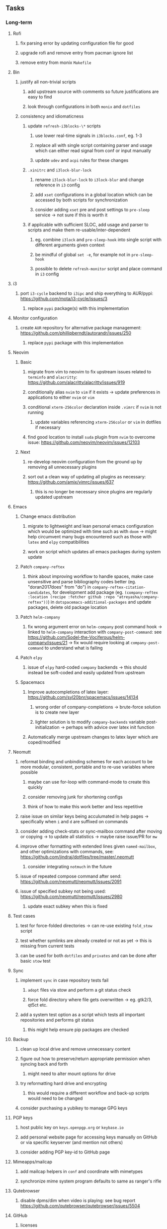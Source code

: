 #+STARTUP: overview
#+OPTIONS: ^:nil
#+OPTIONS: p:t

** Tasks
*** Long-term
**** Rofi
***** fix parsing error by updating configuration file for good
***** upgrade rofi and remove entry from pacman ignore list
***** remove entry from monix ~Makefile~

**** Bin
***** justify all non-trivial scripts
****** add upstream source with comments so future justifications are easy to find
****** look through configurations in both ~monix~ and ~dotfiles~
***** consistency and idiomaticness
****** update ~refresh-i3blocks-\*~ scripts
******* use lower real-time signals in ~i3blocks.conf~, eg. 1-3
******* replace all with single script containing parser and usage which can either read signal from conf or input manually
******* update ~udev~ and ~acpi~ rules for these changes
****** ~.xinitrc~ and ~i3lock-blur-lock~
******* rename ~i3lock-blur-lock~ to ~i3lock-blur~ and change reference in ~i3~ config
******* add ~xset~ configurations in a global location which can be accessed by both scripts for synchronization
******* consider adding ~xset~ pre and post settings to ~pre-sleep~ service -> not sure if this is worth it
****** if applicable with sufficient SLOC, add usage and parser to scripts and make them re-usable/inter-dependent
******* eg. combine ~i3lock~ and ~pre-sleep-hook~ into single script with different arguments given context 
******* be mindful of global ~set -e~, for example not in ~pre-sleep-hook~
******* possible to delete ~refresh-monitor~ script and place command in ~i3~ config

**** i3
***** port ~i3-cycle~ backend to ~i3ipc~ and ship everything to AUR/pypi: https://github.com/mota/i3-cycle/issues/3
****** replace ~pypi~ package(s) with this implementation

**** Monitor configuration
***** create ~AUR~ repository for alternative package management: https://github.com/phillipberndt/autorandr/issues/250
****** replace ~pypi~ package with this implementation

**** Neovim
***** Basic
****** migrate from vim to neovim to fix upstream issues related to ~terminfo~ and ~alacritty~: https://github.com/alacritty/alacritty/issues/919 
****** conditionally alias ~nvim~ to ~vim~ if it exists -> update preferences in applications to either ~nvim~ or ~vim~
****** conditional ~xterm-256color~ declaration inside ~.vimrc~ if ~nvim~ is not running
******* update variables referencing ~xterm-256color~ or ~vim~ in dotfiles if necessary
****** find good location to install ~suda~ plugin from ~nvim~ to overcome issue: https://github.com/neovim/neovim/issues/12103
***** Next
****** re-develop neovim configuration from the ground up by removing all unnecessary plugins 
****** sort out a clean way of updating all plugins as necessary: https://github.com/amix/vimrc/issues/637
******* this is no longer be necessary since plugins are regularly updated upstream

**** Emacs
***** Change emacs distribution
****** migrate to lightweight and lean personal emacs configuration which would be optimized with time such as with ~doom~ -> might help circumvent many bugs encountered such as those with ~latex~ and ~elpy~ compatibilities
****** work on script which updates all emacs packages during system update
***** Patch ~company-reftex~
****** think about improving workflow to handle spaces, make case unsensitive and parse bibliography codes better (eg. "doran2017does" from "do") in ~company-reftex-citation-candidates~, for development add package (eg. ~(company-reftex :location (recipe :fetcher github :repo "atreyasha/company-reftex"))~) in ~dotspacemacs-additional-packages~ and update packages, delete old package location 
***** Patch ~helm-company~
****** fix wrong argument error on ~helm-company~ post command hook -> linked to ~helm-company~ interaction with ~company-post-command~: see https://github.com/Sodel-the-Vociferous/helm-company/issues/21 -> fix would require looking at ~company-post-command~ to understand what is failing
***** Patch ~elpy~
****** issue of ~elpy~ hard-coded ~company~ backends -> this should instead be soft-coded and easily updated from upstream
***** Spacemacs
****** Improve autocompletions of latex layer: https://github.com/syl20bnr/spacemacs/issues/14134
******* wrong order of company-completions -> brute-force solution is to create new layer
******* lighter solution is to modify ~company-backends~ variable post-initialization -> perhaps with advice over latex init function
****** Automatically merge upstream changes to latex layer which are coped/modified

**** Neomutt 
***** reformat binding and unbinding schemes for each account to be more modular, consistent, portable and to re-use variables where possible
****** maybe can use for-loop with command-mode to create this quickly
****** consider removing junk for shortening configs
****** think of how to make this work better and less repetitive
***** raise issue on similar keys being acculumated in help pages -> specifically when ~i~ and ~d~ are suffixed on commands
***** consider adding check-stats or sync-mailbox command after moving or copying -> to update all statistics -> maybe raise issue/PR for ~mw~
***** improve other formatting with extended lines given ~named-mailbox~, and other optimizations with commands, see: https://github.com/jindraj/dotfiles/tree/master/.neomutt
****** consider integrating ~notmuch~ in the future
***** issue of repeated compose command after send: https://github.com/neomutt/neomutt/issues/2091
***** issue of specified subkey not being used: https://github.com/neomutt/neomutt/issues/2980
****** update exact subkey when this is fixed

**** Test cases
***** test for force-folded directories -> can re-use existing ~fold_stow~ script
***** test whether symlinks are already created or not as yet -> this is missing from current tests
***** can be used for both ~dotfiles~ and ~privates~ and can be done after basic ~stow~ test
**** Sync
***** implement ~sync~ in case repository tests fail
****** ~adopt~ files via stow and perform a git status check
****** force fold directory where file gets overwritten -> eg. gtk2/3, qt5ct etc.
***** add a system test option as a script which tests all important repositories and performs git status
****** this might help ensure pip packages are checked
**** Backup
***** clean up local drive and remove unnecessary content
***** figure out how to preserve/return appropriate permission when syncing back and forth
****** might need to alter mount options for drive
***** try reformatting hard drive and encrypting
****** this would require a different workflow and back-up scripts would need to be changed
***** consider purchasing a yubikey to manage GPG keys
**** PGP keys
***** host public key on ~keys.openpgp.org~ or ~keybase.io~
***** add personal website page for accessing keys manually on GitHub or via specific keyserver (and mention not others)
***** consider adding PGP key-id to GitHub page
**** Mimeapps/mailcap
***** add mailcap helpers in ~conf~ and coordinate with mimetypes
***** synchronize mime system program defaults to same as ranger's rifle
**** Qutebrowser
***** disable dpms/dim when video is playing: see bug report https://github.com/qutebrowser/qutebrowser/issues/5504
**** GitHub
***** licenses
****** look into source-code licenses required for ~dotfiles~ -> perhaps these need to be updated 
****** no need to add GPLv3 license to ~dotfiles~ since this repo is considered an aggregate
******* ~emacs~/~spacemacs~ functions independently, so it is sufficient that ~spacemacs-elpy~ uses GPLv3
***** consider improving quality of all ~memory-daemon~ code
****** testing might be difficult
***** consider usefulness of RS-repositories
****** perhaps knowledge can be synthesized into a single repository with shape files and dates on which they apply 
****** this could also be in the form of a new data set for Himalayan forest cover reflectances
****** think of how to host RS thesis and if this even makes sense
***** consider purging SAM's 2 (1 deleted and 1 present) LFS files and replace with linked data
****** SAM's LFS data will be more problematic since an existing DOI and release is already created
****** need to test that no LFS data gets consumed with mock clones 
**** Generic management
***** best way to force-fold would be to stow all with ~--no-folding~ and then re-do with ~fold_stow~
***** consider adding more dotfiles to forced stow category, especially those where files get actively overwritten -> for example GTK
***** update script which does manual update checks on files which might require upstream updates -> perhaps perform a diff framework to accept/reject upstream changes -> eg. ~spacemacs~ latex layer modified files
****** update configuration files with upstream changes (or remove upstream templates and keep barebones configurations)
****** examples include spacemacs ~init.el~, qutebrowser ~config.py~, ranger ~scope.sh~ and ~rifle.conf~ and picom ~picom.conf~
